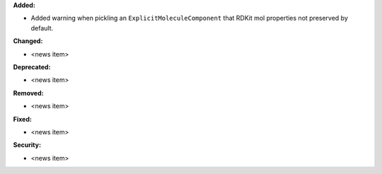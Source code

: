 **Added:**

* Added warning when pickling an ``ExplicitMoleculeComponent`` that RDKit mol properties not preserved by default.

**Changed:**

* <news item>

**Deprecated:**

* <news item>

**Removed:**

* <news item>

**Fixed:**

* <news item>

**Security:**

* <news item>
